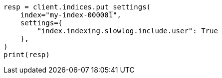 // This file is autogenerated, DO NOT EDIT
// index-modules/slowlog.asciidoc:149

[source, python]
----
resp = client.indices.put_settings(
    index="my-index-000001",
    settings={
        "index.indexing.slowlog.include.user": True
    },
)
print(resp)
----
